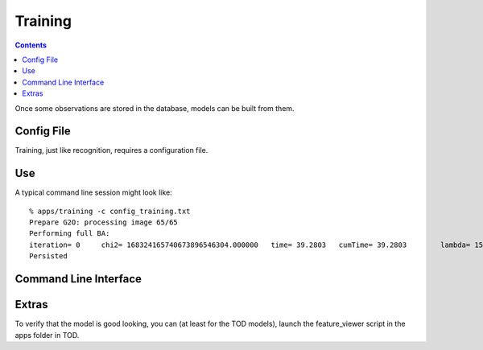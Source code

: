 Training
========
.. highlight:: ectosh

.. contents::

Once some observations are stored in the database, models can be built from them.

Config File
^^^^^^^^^^^

Training, just like recognition, requires a configuration file.

Use
^^^

.. toggle_table::
  :arg1: Non-ROS
  :arg2: Electric
  :arg3: Fuerte

.. toggle:: Non-ROS

  Just run the training.py script in ``/apps``. It requires a configuration file through the ``-c`` option. Some of the
  options in there can be overriden through the command line for convenience. Change the following parameters to your needs:

  * the ``object_ids`` should be the list of object ids you want to train on. If you want, you can also use object_names,
    that are more human readable. object_ids is of the form ["6b3de86feee4e840280b4caad90003fb"] but there are two special
    options: if it is "all", then all models are recomputed; if it is "missing", only the missing models are computed.


.. toggle:: Electric

  The training script can be run as follow:

  .. code-block:: sh

    rosrun object_recognition_core training \
    -c `rospack find object_recognition_server`/conf/config_training.tod \
    --visualize

  You can choose whatever configuration file; a few are provided in ``object_recognition_server/server``.


.. toggle:: Fuerte

  The training script can be run as follow:

  .. code-block:: sh

    rosrun object_recognition_core training \
    -c `rospack find object_recognition_tod`/conf/config_training.tod \
    --visualize

  You can choose whatever configuration file; a few are provided in ``object_recognition_server/conf``.


A typical command line session might look like::

   % apps/training -c config_training.txt
   Prepare G2O: processing image 65/65
   Performing full BA:
   iteration= 0     chi2= 168324165740673896546304.000000   time= 39.2803   cumTime= 39.2803        lambda= 154861.907021 edges= 64563     schur= 1
   Persisted

Command Line Interface
^^^^^^^^^^^^^^^^^^^^^^
.. program-output:: apps/training --help
   :in_srcdir:

Extras
^^^^^^

To verify that the model is good looking, you can (at least for the TOD models), launch the feature_viewer script in
the apps folder in TOD.

.. program-output:: ./feature_viewer --help
    :in_srcdir:

